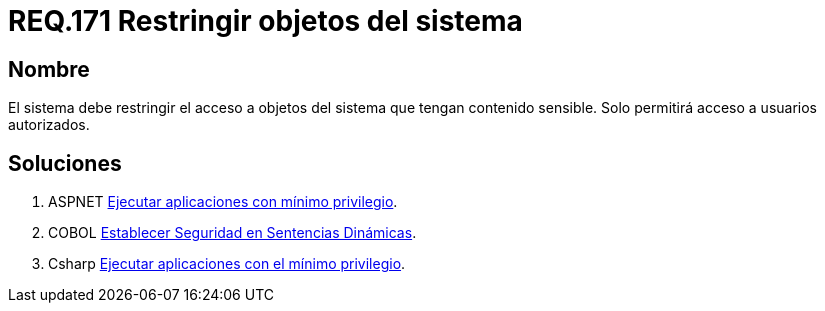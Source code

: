 :slug: rules/176/
:category: rules
:description: En el presente documento se detallan los requerimientos de seguridad relacionados a los datos sensibles de la organización. El objetivo del presente requerimiento de seguridad es establecer la importancia de restringir el acceso de información sensible únicamente a usuarios autorizados.
:keywords: Requerimiento, Seguridad, Datos, Autorización, Restricción, Información.
:rules: yes

= REQ.171 Restringir objetos del sistema

== Nombre

El sistema debe restringir el acceso a objetos del sistema 
que tengan contenido sensible. 
Solo permitirá acceso a usuarios autorizados. 


== Soluciones

. +ASPNET+ link:../../defends/aspnet/apps-minimo-privilegio/[Ejecutar aplicaciones con mínimo privilegio].
. +COBOL+ link:../../defends/cobol/seg-sentencias-dinamicas/[Establecer Seguridad en Sentencias Dinámicas].
. +Csharp+ link:../../defends/csharp/ejecutar-minimo-privilegio/[Ejecutar aplicaciones con el mínimo privilegio].